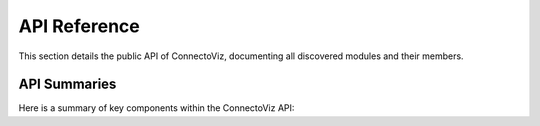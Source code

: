 API Reference
=============

This section details the public API of ConnectoViz, documenting all discovered modules and their members.

API Summaries
-------------

Here is a summary of key components within the ConnectoViz API:

.. autosummary::
   :toctree: _autosummary
   :nosignatures:

   # Keep ONLY this one line for testing
   connectoviz.core.connectome
